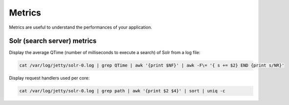 Metrics
=======

Metrics are useful to understand the performances of your application.

Solr (search server) metrics
----------------------------

Display the average QTime (number of milliseconds to execute a search) of Solr from a log file:

.. code-block:: none

    cat /var/log/jetty/solr-0.log | grep QTime | awk '{print $NF}' | awk -F\= '{ s += $2} END {print s/NR}'

Display request handlers used per core:

.. code-block:: none

    cat /var/log/jetty/solr-0.log | grep path | awk '{print $2 $4}' | sort | uniq -c
